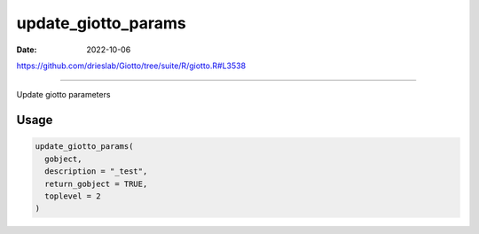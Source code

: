 ====================
update_giotto_params
====================

:Date: 2022-10-06

https://github.com/drieslab/Giotto/tree/suite/R/giotto.R#L3538

===========

Update giotto parameters

Usage
=====

.. code:: r

   update_giotto_params(
     gobject,
     description = "_test",
     return_gobject = TRUE,
     toplevel = 2
   )
